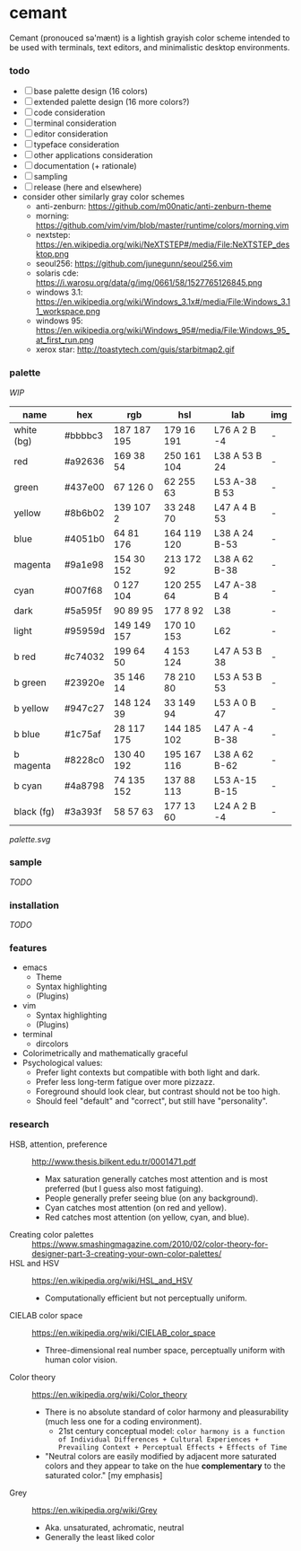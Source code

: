 * cemant

Cemant (pronouced sə'mænt) is a lightish grayish color scheme intended to be used with terminals, text editors, and minimalistic desktop environments.

*** todo
- [-] base palette design (16 colors)
- [ ] extended palette design (16 more colors?)
- [ ] code consideration
- [-] terminal consideration
- [-] editor consideration
- [ ] typeface consideration
- [ ] other applications consideration
- [ ] documentation (+ rationale)
- [ ] sampling
- [ ] release (here and elsewhere)
- consider other similarly gray color schemes
  - anti-zenburn: https://github.com/m00natic/anti-zenburn-theme
  - morning: https://github.com/vim/vim/blob/master/runtime/colors/morning.vim
  - nextstep: https://en.wikipedia.org/wiki/NeXTSTEP#/media/File:NeXTSTEP_desktop.png
  - seoul256: https://github.com/junegunn/seoul256.vim
  - solaris cde: https://i.warosu.org/data/g/img/0661/58/1527765126845.png
  - windows 3.1: https://en.wikipedia.org/wiki/Windows_3.1x#/media/File:Windows_3.11_workspace.png
  - windows 95: https://en.wikipedia.org/wiki/Windows_95#/media/File:Windows_95_at_first_run.png
  - xerox star: http://toastytech.com/guis/starbitmap2.gif

*** palette

/WIP/

| name | hex | rgb | hsl | lab | img |
|------|-----|-----|-----|-----|-----|
| white (bg) | #bbbbc3 | 187 187 195 | 179  16 191 | L76 A  2 B -4 | -   |
| red        | #a92636 | 169  38  54 | 250 161 104 | L38 A 53 B 24 | -   |
| green      | #437e00 |  67 126   0 |  62 255  63 | L53 A-38 B 53 | -   |
| yellow     | #8b6b02 | 139 107   2 |  33 248  70 | L47 A  4 B 53 | -   |
| blue       | #4051b0 |  64  81 176 | 164 119 120 | L38 A 24 B-53 | -   |
| magenta    | #9a1e98 | 154  30 152 | 213 172  92 | L38 A 62 B-38 | -   |
| cyan       | #007f68 |   0 127 104 | 120 255  64 | L47 A-38 B  4 | -   |
| dark       | #5a595f |  90  89  95 | 177   8  92 | L38           | -   |
| light      | #95959d | 149 149 157 | 170  10 153 | L62           | -   |
| b red      | #c74032 | 199  64  50 |   4 153 124 | L47 A 53 B 38 | -   |
| b green    | #23920e |  35 146  14 |  78 210  80 | L53 A 53 B 53 | -   |
| b yellow   | #947c27 | 148 124  39 |  33 149  94 | L53 A  0 B 47 | -   |
| b blue     | #1c75af |  28 117 175 | 144 185 102 | L47 A -4 B-38 | -   |
| b magenta  | #8228c0 | 130  40 192 | 195 167 116 | L38 A 62 B-62 | -   |
| b cyan     | #4a8798 |  74 135 152 | 137  88 113 | L53 A-15 B-15 | -   |
| black (fg) | #3a393f |  58  57  63 | 177  13  60 | L24 A  2 B -4 | -   |

[[palette.svg]]

*** sample

/TODO/

*** installation

/TODO/

*** features

- emacs
  - Theme
  - Syntax highlighting
  - (Plugins)
- vim
  - Syntax highlighting
  - (Plugins)
- terminal
  - dircolors
- Colorimetrically and mathematically graceful
- Psychological values:
  - Prefer light contexts but compatible with both light and dark.
  - Prefer less long-term fatigue over more pizzazz.
  - Foreground should look clear, but contrast should not be too high.
  - Should feel "default" and "correct", but still have "personality".

*** research

- HSB, attention, preference :: [[http://www.thesis.bilkent.edu.tr/0001471.pdf]]
  - Max saturation generally catches most attention and is most preferred (but I guess also most fatiguing).
  - People generally prefer seeing blue (on any background).
  - Cyan catches most attention (on red and yellow).
  - Red catches most attention (on yellow, cyan, and blue).
- Creating color palettes :: [[https://www.smashingmagazine.com/2010/02/color-theory-for-designer-part-3-creating-your-own-color-palettes/]]
- HSL and HSV :: [[https://en.wikipedia.org/wiki/HSL_and_HSV]]
  - Computationally efficient but not perceptually uniform.
- CIELAB color space :: [[https://en.wikipedia.org/wiki/CIELAB_color_space]]
  - Three-dimensional real number space, perceptually uniform with human color vision.
- Color theory :: [[https://en.wikipedia.org/wiki/Color_theory]]
  - There is no absolute standard of color harmony and pleasurability (much less one for a coding environment).
    - 21st century conceptual model: =color harmony is a function of Individual Differences + Cultural Experiences + Prevailing Context + Perceptual Effects + Effects of Time=
  - "Neutral colors are easily modified by adjacent more saturated colors and they appear to take on the hue *complementary* to the saturated color." [my emphasis]
- Grey :: [[https://en.wikipedia.org/wiki/Grey]]
  - Aka. unsaturated, achromatic, neutral
  - Generally the least liked color
